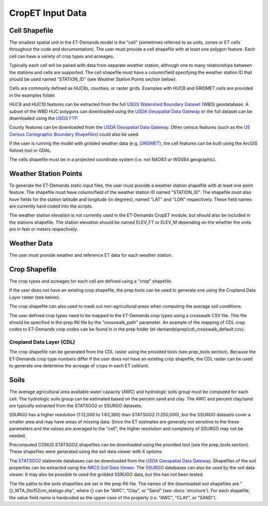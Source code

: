 CropET Input Data
=================

Cell Shapefile
--------------
The smallest spatial unit in the ET-Demands model is the "cell" (sometimes referred to as units, zones or ET cells throughout the code and documentation).  The user must provide a cell shapefile with at least one polygon feature.  Each cell can have a variety of crop types and acreages.

Typically each cell will be paired with data from separate weather station, although one to many relationships between the stations and cells are supported.  The cell shapefile must have a column/field specifying the weather station ID that should be used named "STATION_ID" (see Weather Station Points section below).

Cells are commonly defined as HUC8s, counties, or raster grids.  Examples with HUC8 and GRIDMET cells are provided in the examples folder.

HUC8 and HUC10 features can be extracted from the full `USGS Watershed Boundary Dataset <http://nhd.usgs.gov/wbd.html>`_ (WBD) geodatabase.  A subset of the WBD HUC polygons can downloaded using the `USDA Geospatial Data Gateway <https://gdg.sc.egov.usda.gov/>`_ or the full dataset can be downloaded using the `USGS FTP <ftp://rockyftp.cr.usgs.gov/vdelivery/Datasets/Staged/WBD/>`_.

County features can be downloaded from the `USDA Geospatial Data Gateway <https://gdg.sc.egov.usda.gov/>`_.  Other census features (such as the `US Census Cartographic Boundary Shapefiles <https://www.census.gov/geo/maps-data/data/tiger-cart-boundary.html>`_) could also be used.

If the user is running the model with gridded weather data (e.g. `GRIDMET <http://www.climatologylab.org/gridmet.html>`_), the cell features can be built using the ArcGIS fishnet tool or GDAL.

The cells shapefile must be in a projected coordinate system (i.e. not NAD83 or WGS84 geographic).

Weather Station Points
----------------------
To generate the ET-Demands static input files, the user must provide a weather station shapefile with at least one point feature.  The shapefile must have column/field of the weather station ID named "STATION_ID".  The shapefile must also have fields for the station latitude and longitude (in degrees), named "LAT" and "LON" respectively.  These field names are currently hard coded into the scripts.

The weather station elevation is not currently used in the ET-Demands CropET module, but should also be included in the stations shapefile.  The station elevation should be named ELEV_FT or ELEV_M depending on the whether the units are in feet or meters respectively.

Weather Data
------------
The user must provide weather and reference ET data for each weather station.

Crop Shapefile
--------------
The crop types and acreages for each cell are defined using a "crop" shapefile.

If the user does not have an existing crop shapefile, the prep tools can be used to generate one using the Cropland Data Layer raster (see below).

The crop shapefile can also used to mask out non-agricultural areas when computing the average soil conditions.

The user defined crop types need to be mapped to the ET-Demands crop types using a crosswalk CSV file.  This file should be specified in the prep INI file by the "crosswalk_path" parameter.  An example of the mapping of CDL crop codes to ET-Demands crop codes can be found in in the prep folder (et-demands\\prep\\cdl_crosswalk_default.csv).

Cropland Data Layer (CDL)
`````````````````````````
The crop shapefile can be generated from the CDL raster using the provided tools (see prep_tools section).  Because the ET-Demands crop type numbers differ If the user does not have an existing crop shapefile, the CDL raster can be used to generate one determine the acreage of crops in each ET cell/unit.

.. _data-soils:

Soils
-----
The average agricultural area available water capacity (AWC) and hydrologic soils group must be computed for each cell.  The hydrologic soils group can be estimated based on the percent sand and clay.  The AWC and percent clay/sand are typically extracted from the STATSGO2 or SSURGO datasets.

SSURGO has a higher resolution (1:12,000 to 1:63,360) than STATSGO2 (1:250,000), but the SSURGO datasets cover a smaller area and may have areas of missing data.  Since the ET estimates are generally not sensitive to the these parameters and the values are averaged to the "cell", the higher resolution and complexity of SSURGO may not be needed.

Precomputed CONUS STATSGO2 shapefiles can be downloaded using the provided tool (see the prep_tools section).  These shapefiles were generated using the soil data viewer with X options.

The `STATSGO2 <http://www.nrcs.usda.gov/wps/portal/nrcs/detail/soils/survey/geo/?cid=nrcs142p2_053629>`_ statewide databases can be downloaded from the `USDA Geospatial Data Gateway <https://gdg.sc.egov.usda.gov/>`_.  Shapefiles of the soil properties can be extracted using the `NRCS Soil Data Viewer <http://www.nrcs.usda.gov/wps/portal/nrcs/detailfull/soils/home/?cid=nrcs142p2_053620>`_.  The `SSURGO <http://www.nrcs.usda.gov/wps/portal/nrcs/detail/soils/survey/geo/?cid=nrcs142p2_053627>`_ databases can also be used by the soil data viewer.  It may also be possible to used the gridded SSRUGO data, but this has not been tested.

The file paths to the soils shapefiles are set in the prep INI file.  The names of the downloaded soil shapefiles are "{}_WTA_0to152cm_statsgo.shp", where {} can be "AWC", "Clay", or "Sand" (see :docs:`structure`).  For each shapefile, the value field name is hardcoded as the upper case of the property (i.e. "AWC", "CLAY", or "SAND").
